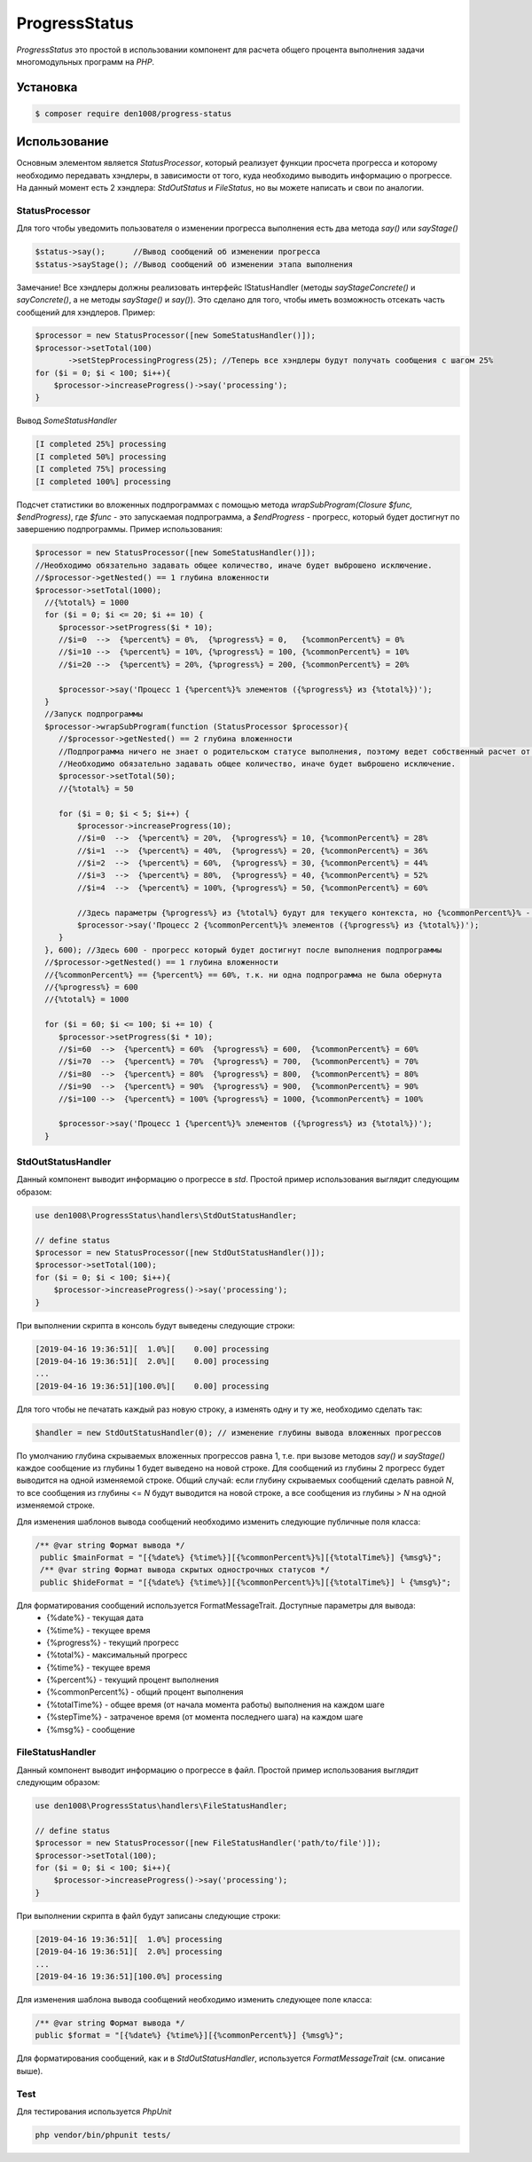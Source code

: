 ProgressStatus
======

*ProgressStatus* это простой в использовании компонент для расчета общего процента
выполнения задачи многомодульных программ на *PHP*.

Установка
------------

.. code-block:: bash

    $ composer require den1008/progress-status

Использование
-----
Основным элементом является *StatusProcessor*, который реализует функции просчета прогресса и которому необходимо передавать
хэндлеры, в зависимости от того, куда необходимо выводить информацию о прогрессе.
На данный момент есть 2 хэндлера: *StdOutStatus* и *FileStatus*, но вы можете написать и свои по аналогии.


StatusProcessor
~~~~~~~~~~~~~~~~~~~~~~~~~~~~~~~~~~

Для того чтобы уведомить пользователя о изменении прогресса выполнения есть два метода *say()* или *sayStage()* 

.. code-block:: php

  $status->say();      //Вывод сообщений об изменении прогресса
  $status->sayStage(); //Вывод сообщений об изменении этапа выполнения

Замечание! Все хэндлеры должны реализовать интерфейс IStatusHandler (методы *sayStageConcrete()* и
*sayConcrete()*, а не методы *sayStage()* и *say()*). Это сделано для того, чтобы иметь возможность отсекать
часть сообщений для хэндлеров. Пример:

.. code-block:: php
   
    $processor = new StatusProcessor([new SomeStatusHandler()]);
    $processor->setTotal(100)
           ->setStepProcessingProgress(25); //Теперь все хэндлеры будут получать сообщения с шагом 25%
    for ($i = 0; $i < 100; $i++){
        $processor->increaseProgress()->say('processing');
    }

Вывод *SomeStatusHandler*

.. code-block:: bash

   [I completed 25%] processing
   [I completed 50%] processing
   [I completed 75%] processing
   [I completed 100%] processing
   
Подсчет статистики во вложенных подпрограммах с помощью метода *wrapSubProgram(\Closure $func, $endProgress)*,
где *$func* - это запускаемая подпрограмма, а *$endProgress* - прогресс, который будет достигнут по завершению подпрограммы.
Пример использования:

.. code-block:: php

    $processor = new StatusProcessor([new SomeStatusHandler()]);
    //Необходимо обязательно задавать общее количество, иначе будет выброшено исключение.
    //$processor->getNested() == 1 глубина вложенности
    $processor->setTotal(1000);
      //{%total%} = 1000
      for ($i = 0; $i <= 20; $i += 10) {
         $processor->setProgress($i * 10);
         //$i=0  -->  {%percent%} = 0%,  {%progress%} = 0,   {%commonPercent%} = 0%
         //$i=10 -->  {%percent%} = 10%, {%progress%} = 100, {%commonPercent%} = 10%
         //$i=20 -->  {%percent%} = 20%, {%progress%} = 200, {%commonPercent%} = 20%

         $processor->say('Процесс 1 {%percent%}% элементов ({%progress%} из {%total%})');
      }
      //Запуск подпрограммы
      $processor->wrapSubProgram(function (StatusProcessor $processor){
         //$processor->getNested() == 2 глубина вложенности
         //Подпрограмма ничего не знает о родительском статусе выполнения, поэтому ведет собственный расчет от 0 до {%total%}
         //Необходимо обязательно задавать общее количество, иначе будет выброшено исключение.
         $processor->setTotal(50);
         //{%total%} = 50

         for ($i = 0; $i < 5; $i++) {
             $processor->increaseProgress(10);
             //$i=0  -->  {%percent%} = 20%,  {%progress%} = 10, {%commonPercent%} = 28%
             //$i=1  -->  {%percent%} = 40%,  {%progress%} = 20, {%commonPercent%} = 36%
             //$i=2  -->  {%percent%} = 60%,  {%progress%} = 30, {%commonPercent%} = 44%
             //$i=3  -->  {%percent%} = 80%,  {%progress%} = 40, {%commonPercent%} = 52%
             //$i=4  -->  {%percent%} = 100%, {%progress%} = 50, {%commonPercent%} = 60%

             //Здесь параметры {%progress%} из {%total%} будут для текущего контекста, но {%commonPercent%}% - для общего
             $processor->say('Процесс 2 {%commonPercent%}% элементов ({%progress%} из {%total%})');
         }
      }, 600); //Здесь 600 - прогресс который будет достигнут после выполнения подпрограммы
      //$processor->getNested() == 1 глубина вложенности
      //{%commonPercent%} == {%percent%} == 60%, т.к. ни одна подпрограмма не была обернута
      //{%progress%} = 600
      //{%total%} = 1000

      for ($i = 60; $i <= 100; $i += 10) {
         $processor->setProgress($i * 10);
         //$i=60  -->  {%percent%} = 60%  {%progress%} = 600,  {%commonPercent%} = 60%
         //$i=70  -->  {%percent%} = 70%  {%progress%} = 700,  {%commonPercent%} = 70%
         //$i=80  -->  {%percent%} = 80%  {%progress%} = 800,  {%commonPercent%} = 80%
         //$i=90  -->  {%percent%} = 90%  {%progress%} = 900,  {%commonPercent%} = 90%
         //$i=100 -->  {%percent%} = 100% {%progress%} = 1000, {%commonPercent%} = 100%

         $processor->say('Процесс 1 {%percent%}% элементов ({%progress%} из {%total%})');
      }

StdOutStatusHandler
~~~~~~~~~~~~~~~~~

Данный компонент выводит информацию о прогрессе в *std*.
Простой пример использования выглядит следующим образом:

.. code-block:: php

    use den1008\ProgressStatus\handlers\StdOutStatusHandler;
    
    // define status
    $processor = new StatusProcessor([new StdOutStatusHandler()]);
    $processor->setTotal(100);
    for ($i = 0; $i < 100; $i++){
        $processor->increaseProgress()->say('processing');
    }

При выполнении скрипта в консоль будут выведены следующие строки:

.. code-block:: bash

    [2019-04-16 19:36:51][  1.0%][    0.00] processing
    [2019-04-16 19:36:51][  2.0%][    0.00] processing
    ...
    [2019-04-16 19:36:51][100.0%][    0.00] processing

Для того чтобы не печатать каждый раз новую строку, а изменять одну и ту же, необходимо сделать так:

.. code-block:: php

    $handler = new StdOutStatusHandler(0); // изменение глубины вывода вложенных прогрессов

По умолчанию глубина скрываемых вложенных прогрессов равна 1, т.е. при вызове методов *say()* и *sayStage()*
каждое сообщение из глубины 1 будет выведено на новой строке. Для сообщений из глубины 2 прогресс будет выводится
на одной изменяемой строке.
Общий случай: если глубину скрываемых сообщений сделать равной *N*, то все сообщения из глубины <= *N* будут выводится на новой строке,
а все сообщения из глубины > *N* на одной изменяемой строке.


Для изменения шаблонов вывода сообщений необходимо изменить следующие публичные поля класса:

.. code-block:: php  

   /** @var string Формат вывода */
    public $mainFormat = "[{%date%} {%time%}][{%commonPercent%}%][{%totalTime%}] {%msg%}";
    /** @var string Формат вывода скрытых однострочных статусов */
    public $hideFormat = "[{%date%} {%time%}][{%commonPercent%}%][{%totalTime%}] └ {%msg%}";
    
Для форматирования сообщений используется FormatMessageTrait. Доступные параметры для вывода:
  * {%date%} - текущая дата
  * {%time%} - текущее время
  * {%progress%} - текущий прогресс
  * {%total%} - максимальный прогресс
  * {%time%} - текущее время
  * {%percent%} - текущий процент выполнения
  * {%commonPercent%} - общий процент выполнения
  * {%totalTime%} - общее время (от начала момента работы) выполнения на каждом шаге
  * {%stepTime%} - затраченое время (от момента последнего шага) на каждом шаге
  * {%msg%} - сообщение

FileStatusHandler
~~~~~~~~~~~~~~~~~

Данный компонент выводит информацию о прогрессе в файл.
Простой пример использования выглядит следующим образом:

.. code-block:: php

    use den1008\ProgressStatus\handlers\FileStatusHandler;

    // define status
    $processor = new StatusProcessor([new FileStatusHandler('path/to/file')]);
    $processor->setTotal(100);
    for ($i = 0; $i < 100; $i++){
        $processor->increaseProgress()->say('processing');
    }

При выполнении скрипта в файл будут записаны следующие строки:

.. code-block:: bash

    [2019-04-16 19:36:51][  1.0%] processing
    [2019-04-16 19:36:51][  2.0%] processing
    ...
    [2019-04-16 19:36:51][100.0%] processing

Для изменения шаблона вывода сообщений необходимо изменить следующее поле класса:

.. code-block:: php

   /** @var string Формат вывода */
   public $format = "[{%date%} {%time%}][{%commonPercent%}] {%msg%}";

Для форматирования сообщений, как и в *StdOutStatusHandler*, используется *FormatMessageTrait* (см. описание выше).

Test
~~~~~~~~~~~~~~~~~

Для тестирования используется *PhpUnit*

.. code-block:: bash

  php vendor/bin/phpunit tests/
